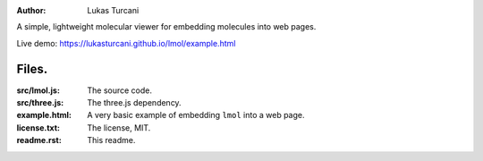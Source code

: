 :author: Lukas Turcani

A simple, lightweight molecular viewer for embedding molecules into
web pages.

Live demo: https://lukasturcani.github.io/lmol/example.html

Files.
======

:src/lmol.js: The source code.
:src/three.js: The three.js dependency.
:example.html: A very basic example of embedding ``lmol`` into a web page.
:license.txt: The license, MIT.
:readme.rst: This readme.

